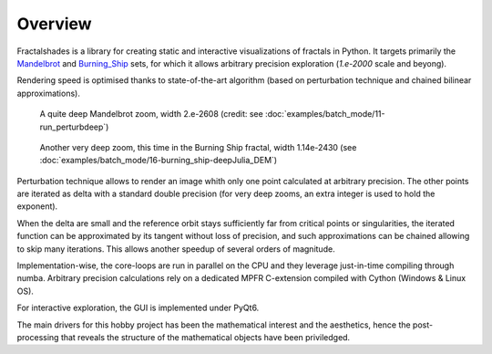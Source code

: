 Overview
********

Fractalshades is a library for creating static and interactive visualizations 
of fractals in Python. It targets primarily the Mandelbrot_ and Burning_Ship_
sets, for which it allows arbitrary precision exploration (*1.e-2000* scale and
beyong).

Rendering speed is optimised thanks to state-of-the-art algorithm (based on
perturbation technique and chained bilinear approximations).

.. _Mandelbrot: https://en.wikipedia.org/wiki/Mandelbrot_set
.. _Burning_Ship: https://en.wikipedia.org/wiki/Burning_Ship_fractal

.. figure:: /_static/gaia.jpg

   A quite deep Mandelbrot zoom, width 2.e-2608 (credit: see
   :doc:`examples/batch_mode/11-run_perturbdeep`)

.. figure:: /_static/deep_julia_BS.jpg

   Another very deep zoom, this time in the Burning Ship fractal, width
   1.14e-2430
   (see :doc:`examples/batch_mode/16-burning_ship-deepJulia_DEM`)

Perturbation technique allows to render an image whith only one point 
calculated at arbitrary precision. The other points are iterated as delta
with a standard double precision (for very deep zooms, an extra integer is
used to hold the exponent).

When the delta are small and the reference orbit stays sufficiently far from
critical points or singularities, the iterated function can be approximated by
its tangent without loss of precision, and such approximations can be chained
allowing to skip many iterations. This allows another speedup of several
orders of magnitude.

Implementation-wise, the core-loops are run in parallel on the CPU
and they leverage just-in-time compiling through numba.
Arbitrary precision calculations rely on a dedicated MPFR C-extension compiled
with Cython (Windows & Linux OS).

For interactive exploration, the GUI is implemented under PyQt6.

The main drivers for this hobby project has been the mathematical interest
and the aesthetics, hence the post-processing that reveals the structure of
the mathematical objects have been priviledged.

